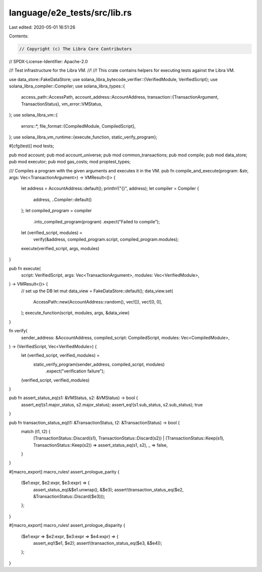 language/e2e_tests/src/lib.rs
=============================

Last edited: 2020-05-01 16:51:26

Contents:

.. code-block:: rs

    // Copyright (c) The Libra Core Contributors
// SPDX-License-Identifier: Apache-2.0

//! Test infrastructure for the Libra VM.
//!
//! This crate contains helpers for executing tests against the Libra VM.

use data_store::FakeDataStore;
use solana_libra_bytecode_verifier::{VerifiedModule, VerifiedScript};
use solana_libra_compiler::Compiler;
use solana_libra_types::{
    access_path::AccessPath,
    account_address::AccountAddress,
    transaction::{TransactionArgument, TransactionStatus},
    vm_error::VMStatus,
};
use solana_libra_vm::{
    errors::*,
    file_format::{CompiledModule, CompiledScript},
};
use solana_libra_vm_runtime::{execute_function, static_verify_program};

#[cfg(test)]
mod tests;

pub mod account;
pub mod account_universe;
pub mod common_transactions;
pub mod compile;
pub mod data_store;
pub mod executor;
pub mod gas_costs;
mod proptest_types;

/// Compiles a program with the given arguments and executes it in the VM.
pub fn compile_and_execute(program: &str, args: Vec<TransactionArgument>) -> VMResult<()> {
    let address = AccountAddress::default();
    println!("{}", address);
    let compiler = Compiler {
        address,
        ..Compiler::default()
    };
    let compiled_program = compiler
        .into_compiled_program(program)
        .expect("Failed to compile");
    let (verified_script, modules) =
        verify(&address, compiled_program.script, compiled_program.modules);
    execute(verified_script, args, modules)
}

pub fn execute(
    script: VerifiedScript,
    args: Vec<TransactionArgument>,
    modules: Vec<VerifiedModule>,
) -> VMResult<()> {
    // set up the DB
    let mut data_view = FakeDataStore::default();
    data_view.set(
        AccessPath::new(AccountAddress::random(), vec![]),
        vec![0, 0],
    );
    execute_function(script, modules, args, &data_view)
}

fn verify(
    sender_address: &AccountAddress,
    compiled_script: CompiledScript,
    modules: Vec<CompiledModule>,
) -> (VerifiedScript, Vec<VerifiedModule>) {
    let (verified_script, verified_modules) =
        static_verify_program(sender_address, compiled_script, modules)
            .expect("verification failure");
    (verified_script, verified_modules)
}

pub fn assert_status_eq(s1: &VMStatus, s2: &VMStatus) -> bool {
    assert_eq!(s1.major_status, s2.major_status);
    assert_eq!(s1.sub_status, s2.sub_status);
    true
}

pub fn transaction_status_eq(t1: &TransactionStatus, t2: &TransactionStatus) -> bool {
    match (t1, t2) {
        (TransactionStatus::Discard(s1), TransactionStatus::Discard(s2))
        | (TransactionStatus::Keep(s1), TransactionStatus::Keep(s2)) => assert_status_eq(s1, s2),
        _ => false,
    }
}

#[macro_export]
macro_rules! assert_prologue_parity {
    ($e1:expr, $e2:expr, $e3:expr) => {
        assert_status_eq(&$e1.unwrap(), &$e3);
        assert!(transaction_status_eq($e2, &TransactionStatus::Discard($e3)));
    };
}

#[macro_export]
macro_rules! assert_prologue_disparity {
    ($e1:expr => $e2:expr, $e3:expr => $e4:expr) => {
        assert_eq!($e1, $e2);
        assert!(transaction_status_eq($e3, &$e4));
    };
}


